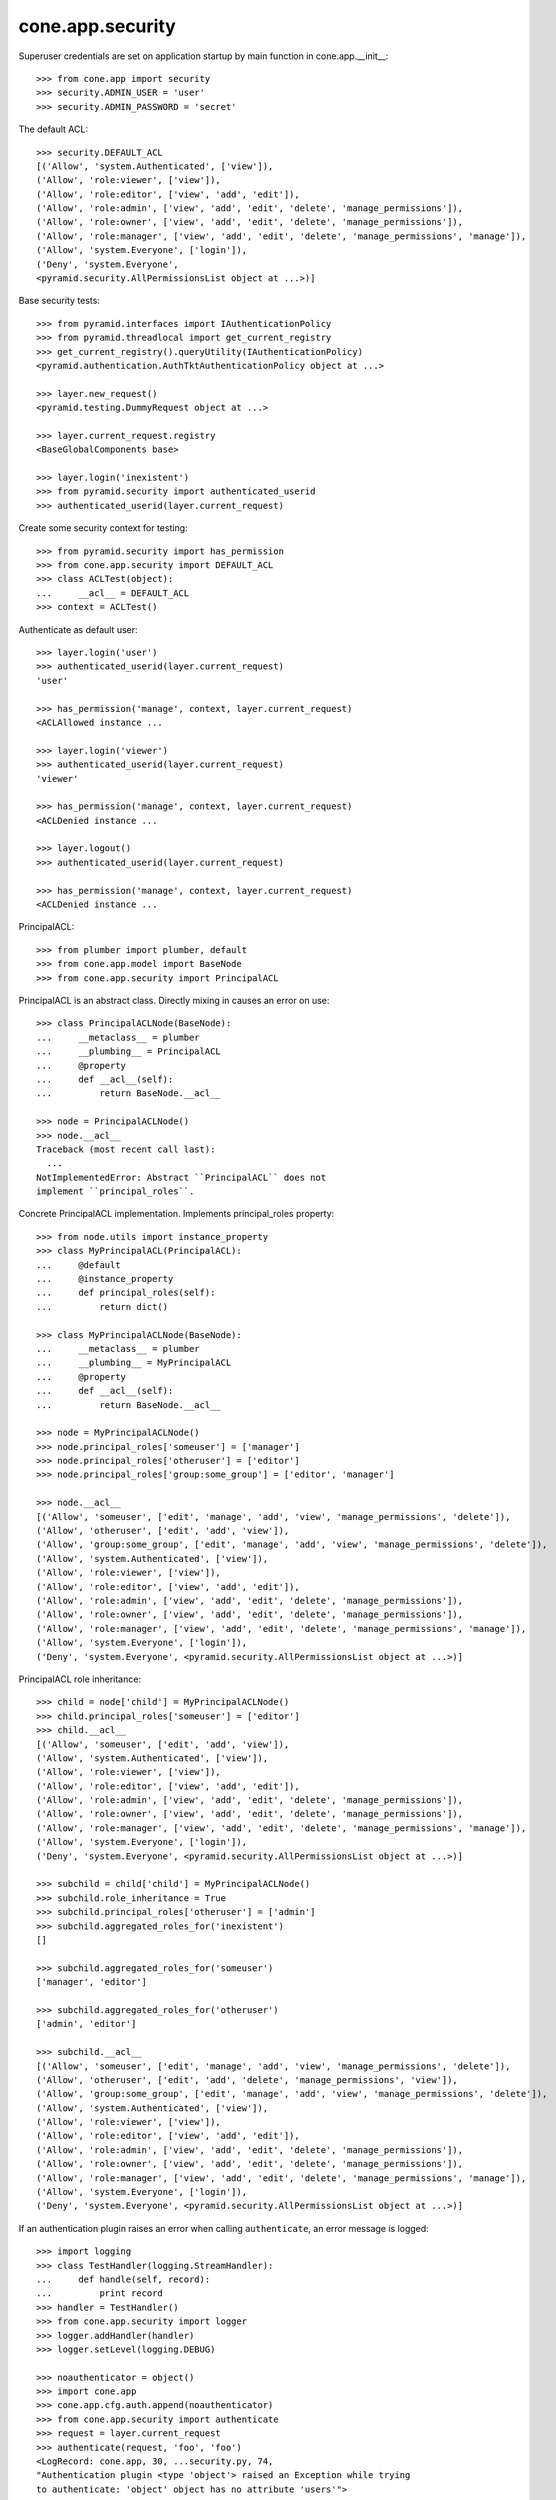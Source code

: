 cone.app.security
-----------------

Superuser credentials are set on application startup by main function in
cone.app.__init__::

    >>> from cone.app import security
    >>> security.ADMIN_USER = 'user'
    >>> security.ADMIN_PASSWORD = 'secret'

The default ACL::

    >>> security.DEFAULT_ACL
    [('Allow', 'system.Authenticated', ['view']), 
    ('Allow', 'role:viewer', ['view']), 
    ('Allow', 'role:editor', ['view', 'add', 'edit']), 
    ('Allow', 'role:admin', ['view', 'add', 'edit', 'delete', 'manage_permissions']), 
    ('Allow', 'role:owner', ['view', 'add', 'edit', 'delete', 'manage_permissions']), 
    ('Allow', 'role:manager', ['view', 'add', 'edit', 'delete', 'manage_permissions', 'manage']), 
    ('Allow', 'system.Everyone', ['login']), 
    ('Deny', 'system.Everyone', 
    <pyramid.security.AllPermissionsList object at ...>)]
    
Base security tests::

    >>> from pyramid.interfaces import IAuthenticationPolicy
    >>> from pyramid.threadlocal import get_current_registry
    >>> get_current_registry().queryUtility(IAuthenticationPolicy)
    <pyramid.authentication.AuthTktAuthenticationPolicy object at ...>
    
    >>> layer.new_request()
    <pyramid.testing.DummyRequest object at ...>
    
    >>> layer.current_request.registry
    <BaseGlobalComponents base>
    
    >>> layer.login('inexistent')
    >>> from pyramid.security import authenticated_userid
    >>> authenticated_userid(layer.current_request)

Create some security context for testing::

    >>> from pyramid.security import has_permission
    >>> from cone.app.security import DEFAULT_ACL
    >>> class ACLTest(object):
    ...     __acl__ = DEFAULT_ACL
    >>> context = ACLTest()

Authenticate as default user::

    >>> layer.login('user')
    >>> authenticated_userid(layer.current_request)
    'user'
    
    >>> has_permission('manage', context, layer.current_request)
    <ACLAllowed instance ...

    >>> layer.login('viewer')
    >>> authenticated_userid(layer.current_request)
    'viewer'
    
    >>> has_permission('manage', context, layer.current_request)
    <ACLDenied instance ...
    
    >>> layer.logout()
    >>> authenticated_userid(layer.current_request)
    
    >>> has_permission('manage', context, layer.current_request)
    <ACLDenied instance ...

PrincipalACL::

    >>> from plumber import plumber, default
    >>> from cone.app.model import BaseNode
    >>> from cone.app.security import PrincipalACL

PrincipalACL is an abstract class. Directly mixing in causes an error on use::
    
    >>> class PrincipalACLNode(BaseNode):
    ...     __metaclass__ = plumber
    ...     __plumbing__ = PrincipalACL
    ...     @property
    ...     def __acl__(self):
    ...         return BaseNode.__acl__
    
    >>> node = PrincipalACLNode()
    >>> node.__acl__
    Traceback (most recent call last):
      ...
    NotImplementedError: Abstract ``PrincipalACL`` does not 
    implement ``principal_roles``.

Concrete PrincipalACL implementation. Implements principal_roles property::

    >>> from node.utils import instance_property
    >>> class MyPrincipalACL(PrincipalACL):
    ...     @default
    ...     @instance_property
    ...     def principal_roles(self):
    ...         return dict()
    
    >>> class MyPrincipalACLNode(BaseNode):
    ...     __metaclass__ = plumber
    ...     __plumbing__ = MyPrincipalACL
    ...     @property
    ...     def __acl__(self):
    ...         return BaseNode.__acl__
    
    >>> node = MyPrincipalACLNode()
    >>> node.principal_roles['someuser'] = ['manager']
    >>> node.principal_roles['otheruser'] = ['editor']
    >>> node.principal_roles['group:some_group'] = ['editor', 'manager']
    
    >>> node.__acl__
    [('Allow', 'someuser', ['edit', 'manage', 'add', 'view', 'manage_permissions', 'delete']), 
    ('Allow', 'otheruser', ['edit', 'add', 'view']), 
    ('Allow', 'group:some_group', ['edit', 'manage', 'add', 'view', 'manage_permissions', 'delete']), 
    ('Allow', 'system.Authenticated', ['view']), 
    ('Allow', 'role:viewer', ['view']), 
    ('Allow', 'role:editor', ['view', 'add', 'edit']), 
    ('Allow', 'role:admin', ['view', 'add', 'edit', 'delete', 'manage_permissions']), 
    ('Allow', 'role:owner', ['view', 'add', 'edit', 'delete', 'manage_permissions']), 
    ('Allow', 'role:manager', ['view', 'add', 'edit', 'delete', 'manage_permissions', 'manage']), 
    ('Allow', 'system.Everyone', ['login']), 
    ('Deny', 'system.Everyone', <pyramid.security.AllPermissionsList object at ...>)]

PrincipalACL role inheritance::

    >>> child = node['child'] = MyPrincipalACLNode()
    >>> child.principal_roles['someuser'] = ['editor']
    >>> child.__acl__
    [('Allow', 'someuser', ['edit', 'add', 'view']), 
    ('Allow', 'system.Authenticated', ['view']), 
    ('Allow', 'role:viewer', ['view']), 
    ('Allow', 'role:editor', ['view', 'add', 'edit']), 
    ('Allow', 'role:admin', ['view', 'add', 'edit', 'delete', 'manage_permissions']), 
    ('Allow', 'role:owner', ['view', 'add', 'edit', 'delete', 'manage_permissions']), 
    ('Allow', 'role:manager', ['view', 'add', 'edit', 'delete', 'manage_permissions', 'manage']), 
    ('Allow', 'system.Everyone', ['login']), 
    ('Deny', 'system.Everyone', <pyramid.security.AllPermissionsList object at ...>)]
    
    >>> subchild = child['child'] = MyPrincipalACLNode()
    >>> subchild.role_inheritance = True
    >>> subchild.principal_roles['otheruser'] = ['admin']
    >>> subchild.aggregated_roles_for('inexistent')
    []
    
    >>> subchild.aggregated_roles_for('someuser')
    ['manager', 'editor']
    
    >>> subchild.aggregated_roles_for('otheruser')
    ['admin', 'editor']
    
    >>> subchild.__acl__
    [('Allow', 'someuser', ['edit', 'manage', 'add', 'view', 'manage_permissions', 'delete']), 
    ('Allow', 'otheruser', ['edit', 'add', 'delete', 'manage_permissions', 'view']), 
    ('Allow', 'group:some_group', ['edit', 'manage', 'add', 'view', 'manage_permissions', 'delete']), 
    ('Allow', 'system.Authenticated', ['view']), 
    ('Allow', 'role:viewer', ['view']), 
    ('Allow', 'role:editor', ['view', 'add', 'edit']), 
    ('Allow', 'role:admin', ['view', 'add', 'edit', 'delete', 'manage_permissions']), 
    ('Allow', 'role:owner', ['view', 'add', 'edit', 'delete', 'manage_permissions']), 
    ('Allow', 'role:manager', ['view', 'add', 'edit', 'delete', 'manage_permissions', 'manage']), 
    ('Allow', 'system.Everyone', ['login']), 
    ('Deny', 'system.Everyone', <pyramid.security.AllPermissionsList object at ...>)]

If an authentication plugin raises an error when calling ``authenticate``, an
error message is logged::

    >>> import logging
    >>> class TestHandler(logging.StreamHandler):
    ...     def handle(self, record):
    ...         print record
    >>> handler = TestHandler()
    >>> from cone.app.security import logger
    >>> logger.addHandler(handler)
    >>> logger.setLevel(logging.DEBUG)
    
    >>> noauthenticator = object()
    >>> import cone.app
    >>> cone.app.cfg.auth.append(noauthenticator)
    >>> from cone.app.security import authenticate
    >>> request = layer.current_request
    >>> authenticate(request, 'foo', 'foo')
    <LogRecord: cone.app, 30, ...security.py, 74, 
    "Authentication plugin <type 'object'> raised an Exception while trying 
    to authenticate: 'object' object has no attribute 'users'">

Test Group callback, also logs if an error occurs::

    >>> from cone.app.security import groups_callback
    >>> layer.login('manager')
    >>> request = layer.current_request
    >>> groups_callback('manager', request)
    [u'role:manager']
    
    >>> layer.logout()
    
    >>> groups_callback('foo', layer.new_request())
    <LogRecord: cone.app, 40, 
    ...security.py, 124, "'object' object has no attribute 'users'">
    []

Cleanup::

    >>> logger.setLevel(logging.INFO)
    >>> logger.removeHandler(handler)
    >>> cone.app.cfg.auth.remove(noauthenticator)
